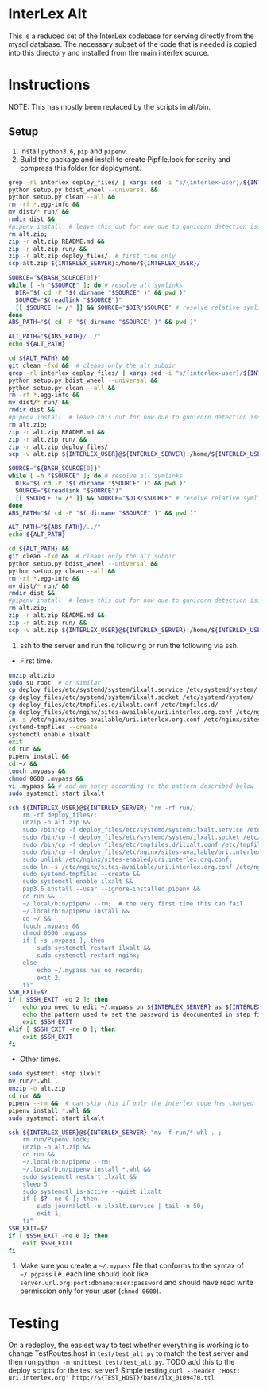 * InterLex Alt
:PROPERTIES:
:CUSTOM_ID: interlex-alt
:END:

This is a reduced set of the InterLex codebase for serving directly from
the mysql database. The necessary subset of the code that is needed is
copied into this directory and installed from the main interlex source.

* Instructions
:PROPERTIES:
:CUSTOM_ID: instructions
:END:

NOTE: This has mostly been replaced by the scripts in alt/bin.

** Setup
:PROPERTIES:
:CUSTOM_ID: setup
:END:

1. Install =python3.6=, =pip= and =pipenv=.
2. Build the package +and install to create Pipfile.lock for sanity+ and
   compress this folder for deployment.

#+BEGIN_SRC sh
grep -rl interlex deploy_files/ | xargs sed -i "s/{interlex-user}/${INTERLEX_USER}/g" &&
python setup.py bdist_wheel --universal &&
python setup.py clean --all &&
rm -rf *.egg-info &&
mv dist/* run/ &&
rmdir dist &&
#pipenv install  # leave this out for now due to gunicorn detection issues
rm alt.zip;
zip -r alt.zip README.md &&
zip -r alt.zip run/ &&
zip -r alt.zip deploy_files/  # first time only
scp alt.zip ${INTERLEX_SERVER}:/home/${INTERLEX_USER}/
#+END_SRC

#+name: config-build.sh
#+header: :shebang "#!/usr/bin/env bash"
#+begin_src bash :tangle ./bin/config-build.sh :comments noweb
SOURCE="${BASH_SOURCE[0]}"
while [ -h "$SOURCE" ]; do # resolve all symlinks
  DIR="$( cd -P "$( dirname "$SOURCE" )" && pwd )"
  SOURCE="$(readlink "$SOURCE")"
  [[ $SOURCE != /* ]] && SOURCE="$DIR/$SOURCE" # resolve relative symlinks
done
ABS_PATH="$( cd -P "$( dirname "$SOURCE" )" && pwd )"

ALT_PATH="${ABS_PATH}/../"
echo ${ALT_PATH}

cd ${ALT_PATH} &&
git clean -fxd &&  # cleans only the alt subdir
grep -rl interlex deploy_files/ | xargs sed -i "s/{interlex-user}/${INTERLEX_USER}/g" &&
python setup.py bdist_wheel --universal &&
python setup.py clean --all &&
rm -rf *.egg-info &&
mv dist/* run/ &&
rmdir dist &&
#pipenv install  # leave this out for now due to gunicorn detection issues
rm alt.zip;
zip -r alt.zip README.md &&
zip -r alt.zip run/ &&
zip -r alt.zip deploy_files/
scp -v alt.zip ${INTERLEX_USER}@${INTERLEX_SERVER}:/home/${INTERLEX_USER}/
#+end_src

#+name: build.sh
#+header: :shebang "#!/usr/bin/env bash"
#+begin_src bash :tangle ./bin/build.sh :comments noweb
SOURCE="${BASH_SOURCE[0]}"
while [ -h "$SOURCE" ]; do # resolve all symlinks
  DIR="$( cd -P "$( dirname "$SOURCE" )" && pwd )"
  SOURCE="$(readlink "$SOURCE")"
  [[ $SOURCE != /* ]] && SOURCE="$DIR/$SOURCE" # resolve relative symlinks
done
ABS_PATH="$( cd -P "$( dirname "$SOURCE" )" && pwd )"

ALT_PATH="${ABS_PATH}/../"
echo ${ALT_PATH}

cd ${ALT_PATH} &&
git clean -fxd &&  # cleans only the alt subdir
python setup.py bdist_wheel --universal &&
python setup.py clean --all &&
rm -rf *.egg-info &&
mv dist/* run/ &&
rmdir dist &&
#pipenv install  # leave this out for now due to gunicorn detection issues
rm alt.zip;
zip -r alt.zip README.md &&
zip -r alt.zip run/ &&
scp -v alt.zip ${INTERLEX_USER}@${INTERLEX_SERVER}:/home/${INTERLEX_USER}/
#+end_src

4. ssh to the server and run the following or run the following via ssh.

- First time.

#+BEGIN_SRC sh
unzip alt.zip
sudo su root  # or similar
cp deploy_files/etc/systemd/system/ilxalt.service /etc/systemd/system/
cp deploy_files/etc/systemd/system/ilxalt.socket /etc/systemd/system/
cp deploy_files/etc/tmpfiles.d/ilxalt.conf /etc/tmpfiles.d/
cp deploy_files/etc/nginx/sites-available/uri.interlex.org.conf /etc/nginx/sites-available/ # carful here
ln -s /etc/nginx/sites-available/uri.interlex.org.conf /etc/nginx/sites-enabled/uri.interlex.org.conf
systemd-tmpfiles --create
systemctl enable ilxalt
exit
cd run &&
pipenv install &&
cd ~/ &&
touch .mypass &&
chmod 0600 .mypass &&
vi .mypass && # add an entry according to the pattern described below
sudo systemctl start ilxalt
#+END_SRC

#+name: config-remote.sh
#+header: :shebang "#!/usr/bin/env bash"
#+begin_src bash :tangle ./bin/config-remote.sh :comments noweb
ssh ${INTERLEX_USER}@${INTERLEX_SERVER} "rm -rf run/;
    rm -rf deploy_files/;
    unzip -o alt.zip &&
    sudo /bin/cp -f deploy_files/etc/systemd/system/ilxalt.service /etc/systemd/system/ &&
    sudo /bin/cp -f deploy_files/etc/systemd/system/ilxalt.socket /etc/systemd/system/ &&
    sudo /bin/cp -f deploy_files/etc/tmpfiles.d/ilxalt.conf /etc/tmpfiles.d/ &&
    sudo /bin/cp -f deploy_files/etc/nginx/sites-available/uri.interlex.org.conf /etc/nginx/sites-available/ && # carful here
    sudo unlink /etc/nginx/sites-enabled/uri.interlex.org.conf;
    sudo ln -s /etc/nginx/sites-available/uri.interlex.org.conf /etc/nginx/sites-enabled/uri.interlex.org.conf &&
    sudo systemd-tmpfiles --create &&
    sudo systemctl enable ilxalt &&
    pip3.6 install --user --ignore-installed pipenv &&
    cd run &&
    ~/.local/bin/pipenv --rm;  # the very first time this can fail
    ~/.local/bin/pipenv install &&
    cd ~/ &&
    touch .mypass &&
    chmod 0600 .mypass
    if [ -s .mypass ]; then
        sudo systemctl restart ilxalt &&
        sudo systemctl restart nginx;
    else
        echo ~/.mypass has no records;
        exit 2;
    fi"
SSH_EXIT=$?
if [ $SSH_EXIT -eq 2 ]; then
    echo you need to edit ~/.mypass on ${INTERLEX_SERVER} as ${INTERLEX_USER} to complete setup
    echo the pattern used to set the password is deocumented in step five of README.md on the server
    exit $SSH_EXIT
elif [ $SSH_EXIT -ne 0 ]; then
    exit $SSH_EXIT
fi
#+end_src

- Other times.

#+BEGIN_SRC sh
sudo systemctl stop ilxalt
mv run/*.whl .
unzip -o alt.zip
cd run &&
pipenv --rm &&  # can skip this if only the interlex code has changed
pipenv install *.whl &&
sudo systemctl start ilxalt
#+END_SRC

#+name: remote.sh
#+header: :shebang "#!/usr/bin/env bash"
#+begin_src bash :tangle ./bin/remote.sh :comments noweb
ssh ${INTERLEX_USER}@${INTERLEX_SERVER} "mv -f run/*.whl . ;
    rm run/Pipenv.lock;
    unzip -o alt.zip &&
    cd run &&
    ~/.local/bin/pipenv --rm;
    ~/.local/bin/pipenv install *.whl &&
    sudo systemctl restart ilxalt &&
    sleep 5
    sudo systemctl is-active --quiet ilxalt
    if [ $? -ne 0 ]; then
        sudo journalctl -u ilxalt.service | tail -n 50;
        exit 1;
    fi"
SSH_EXIT=$?
if [ $SSH_EXIT -ne 0 ]; then
    exit $SSH_EXIT
fi
#+end_src

5. Make sure you create a =~/.mypass= file that conforms to the syntax
   of =~/.pgpass= i.e. each line should look like
   =server.url.org:port:dbname:user:password= and should have read write
   permission only for your user (=chmod 0600=).

* Testing
:PROPERTIES:
:CUSTOM_ID: testing
:END:

On a redeploy, the easiest way to test whether everything is working is
to change TestRoutes.host in =test/test_alt.py= to match the test server
and then run =python -m unittest test/test_alt.py=. TODO add this to the
deploy scripts for the test server? Simple testing
=curl --header 'Host: uri.interlex.org' http://${TEST_HOST}/base/ilx_0109470.ttl=
